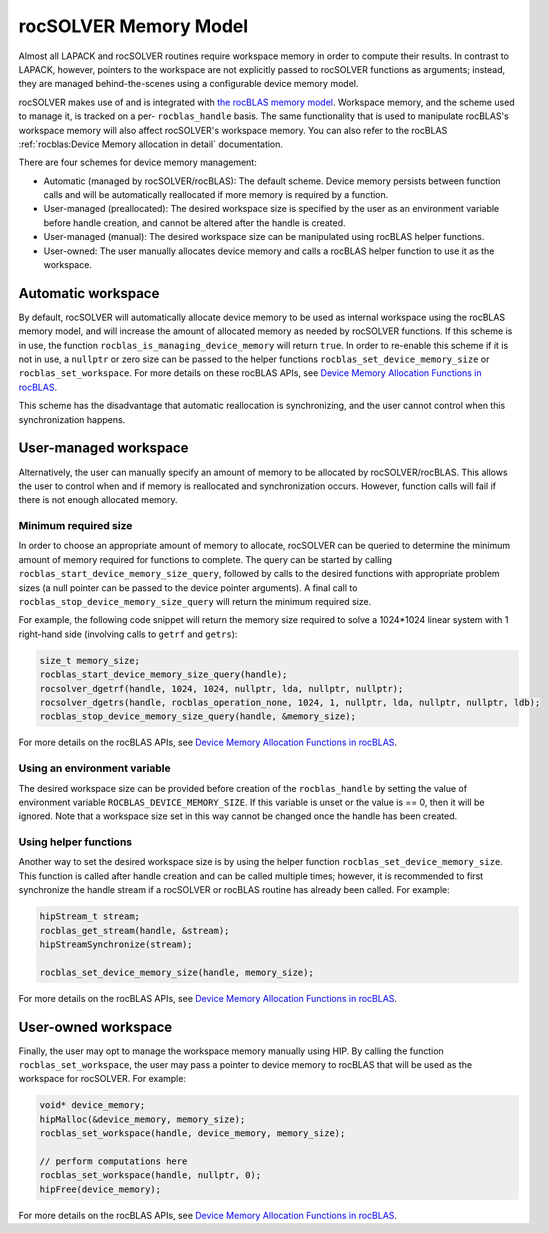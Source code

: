 .. meta::
  :description: rocSOLVER documentation and API reference library
  :keywords: rocSOLVER, ROCm, API, documentation

.. _memory:

*******************************
rocSOLVER Memory Model
*******************************

Almost all LAPACK and rocSOLVER routines require workspace memory in order to compute their results. In contrast to LAPACK, however, pointers to the workspace are not explicitly passed to rocSOLVER functions as arguments; instead, they are managed behind-the-scenes using a configurable device memory model.

rocSOLVER makes use of and is integrated with `the rocBLAS memory model`_. Workspace memory, and the scheme used to manage it, is tracked on a per- ``rocblas_handle`` basis. The same functionality that is used to manipulate rocBLAS's workspace memory will also affect rocSOLVER's workspace memory. 
You can also refer to the rocBLAS :ref:`rocblas:Device Memory allocation in detail` documentation.

There are four schemes for device memory management:

* Automatic (managed by rocSOLVER/rocBLAS): The default scheme. Device memory persists between function
  calls and will be automatically reallocated if more memory is required by a function.
* User-managed (preallocated): The desired workspace size is specified by the user as an environment variable before handle creation, and cannot be altered after the handle is created.
* User-managed (manual): The desired workspace size can be manipulated using rocBLAS helper functions.
* User-owned: The user manually allocates device memory and calls a rocBLAS helper function to use it
  as the workspace.

Automatic workspace
================================================

By default, rocSOLVER will automatically allocate device memory to be used as internal workspace
using the rocBLAS memory model, and will increase the amount of allocated memory as needed by rocSOLVER functions. If this scheme is in use, the function ``rocblas_is_managing_device_memory`` will return
``true``. In order to re-enable this scheme if it is not in use, a ``nullptr`` or zero size can be passed to the helper functions ``rocblas_set_device_memory_size`` or ``rocblas_set_workspace``. For more details on these rocBLAS APIs, see `Device Memory Allocation Functions in rocBLAS`_.

This scheme has the disadvantage that automatic reallocation is synchronizing, and the user cannot control when this synchronization happens.

User-managed workspace
================================================

Alternatively, the user can manually specify an amount of memory to be allocated by rocSOLVER/rocBLAS. This allows the user to control when and if memory is reallocated and synchronization occurs. However, function calls will fail if there is not enough allocated memory.

Minimum required size
------------------------------

In order to choose an appropriate amount of memory to allocate, rocSOLVER can be queried to determine the minimum amount of memory required for functions to complete. The query can be started by calling ``rocblas_start_device_memory_size_query``, followed by calls to the desired functions with appropriate problem sizes (a null pointer can be passed to the device pointer arguments). A final call to ``rocblas_stop_device_memory_size_query`` will return the minimum required size.

For example, the following code snippet will return the memory size required to solve a 1024*1024 linear system with 1 right-hand side (involving calls to ``getrf`` and ``getrs``):

.. code-block:: cpp

    size_t memory_size;
    rocblas_start_device_memory_size_query(handle);
    rocsolver_dgetrf(handle, 1024, 1024, nullptr, lda, nullptr, nullptr);
    rocsolver_dgetrs(handle, rocblas_operation_none, 1024, 1, nullptr, lda, nullptr, nullptr, ldb);
    rocblas_stop_device_memory_size_query(handle, &memory_size);

For more details on the rocBLAS APIs, see `Device Memory Allocation Functions in rocBLAS`_.


Using an environment variable
------------------------------

The desired workspace size can be provided before creation of the ``rocblas_handle`` by setting the value of environment variable ``ROCBLAS_DEVICE_MEMORY_SIZE``. If this variable is unset or the value is == 0, then it will be ignored. Note that a workspace size set in this way cannot be changed once the handle has been created.

Using helper functions
------------------------------

Another way to set the desired workspace size is by using the helper function ``rocblas_set_device_memory_size``.
This function is called after handle creation and can be called multiple times; however, it is
recommended to first synchronize the handle stream if a rocSOLVER or rocBLAS routine has already been called. For example:

.. code-block:: cpp

    hipStream_t stream;
    rocblas_get_stream(handle, &stream);
    hipStreamSynchronize(stream);

    rocblas_set_device_memory_size(handle, memory_size);

For more details on the rocBLAS APIs, see `Device Memory Allocation Functions in rocBLAS`_.

User-owned workspace
================================================

Finally, the user may opt to manage the workspace memory manually using HIP. By calling the function ``rocblas_set_workspace``, the user may pass a pointer to device memory to rocBLAS that will be used as the workspace for rocSOLVER. For example:

.. code-block:: cpp

    void* device_memory;
    hipMalloc(&device_memory, memory_size);
    rocblas_set_workspace(handle, device_memory, memory_size);

    // perform computations here
    rocblas_set_workspace(handle, nullptr, 0);
    hipFree(device_memory);

For more details on the rocBLAS APIs, see `Device Memory Allocation Functions in rocBLAS`_.

.. _the rocBLAS memory model: https://rocm.docs.amd.com/projects/rocBLAS/en/latest/API_Reference_Guide.html#device-memory-allocation-in-rocblas
.. _Device Memory Allocation Functions in rocBLAS: https://rocm.docs.amd.com/projects/rocBLAS/en/latest/API_Reference_Guide.html#device-memory-allocation-in-rocblas
